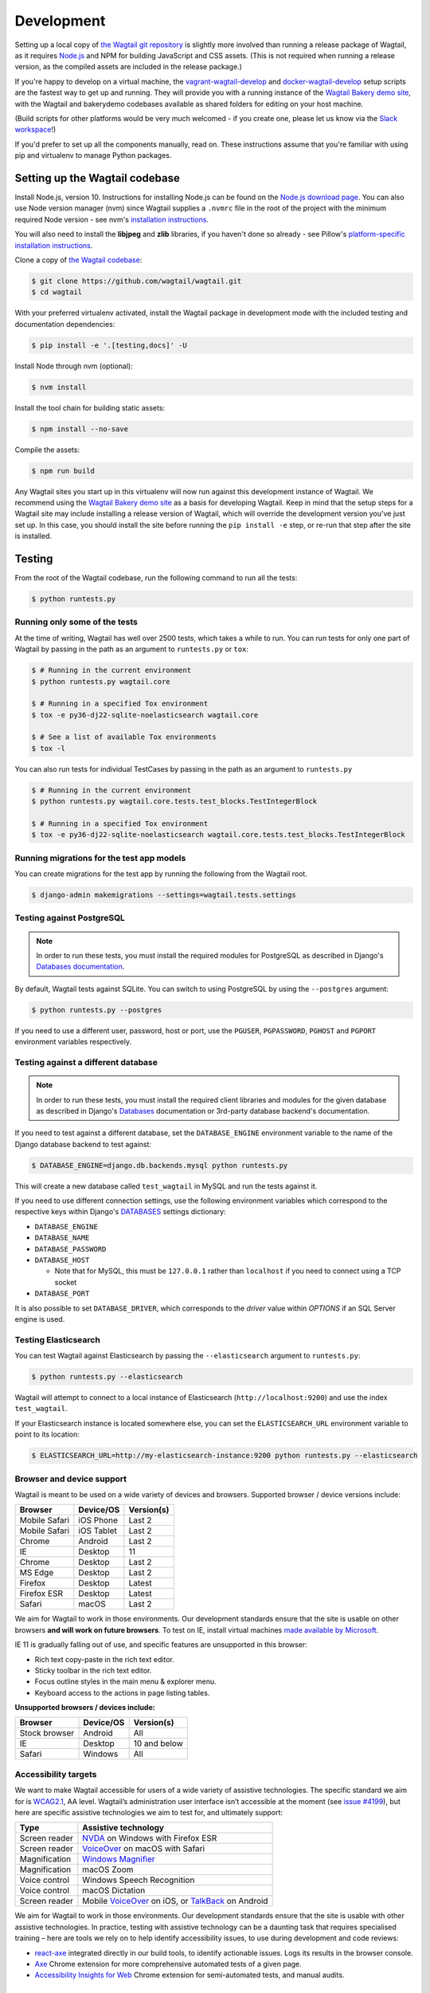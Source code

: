 .. _developing:

Development
===========

Setting up a local copy of `the Wagtail git repository <https://github.com/wagtail/wagtail>`_ is slightly more involved than running a release package of Wagtail, as it requires `Node.js <https://nodejs.org/>`_ and NPM for building JavaScript and CSS assets. (This is not required when running a release version, as the compiled assets are included in the release package.)

If you're happy to develop on a virtual machine, the `vagrant-wagtail-develop <https://github.com/wagtail/vagrant-wagtail-develop>`_ and `docker-wagtail-develop <https://github.com/wagtail/docker-wagtail-develop>`_ setup scripts are the fastest way to get up and running. They will provide you with a running instance of the `Wagtail Bakery demo site <https://github.com/wagtail/bakerydemo/>`_, with the Wagtail and bakerydemo codebases available as shared folders for editing on your host machine.

(Build scripts for other platforms would be very much welcomed - if you create one, please let us know via the `Slack workspace <https://github.com/wagtail/wagtail/wiki/Slack>`_!)

If you'd prefer to set up all the components manually, read on. These instructions assume that you're familiar with using pip and virtualenv to manage Python packages.


Setting up the Wagtail codebase
~~~~~~~~~~~~~~~~~~~~~~~~~~~~~~~

Install Node.js, version 10. Instructions for installing Node.js can be found on the `Node.js download page <https://nodejs.org/download/>`_.
You can also use Node version manager (nvm) since Wagtail supplies a ``.nvmrc`` file in the root of the project with the minimum required Node version - see nvm's `installation instructions <https://github.com/creationix/nvm>`_.

You will also need to install the **libjpeg** and **zlib** libraries, if you haven't done so already - see Pillow's `platform-specific installation instructions <https://pillow.readthedocs.org/en/latest/installation.html#external-libraries>`_.

Clone a copy of `the Wagtail codebase <https://github.com/wagtail/wagtail>`_:

.. code-block:: console

    $ git clone https://github.com/wagtail/wagtail.git
    $ cd wagtail

With your preferred virtualenv activated, install the Wagtail package in development mode with the included testing and documentation dependencies:

.. code-block:: console

    $ pip install -e '.[testing,docs]' -U

Install Node through nvm (optional):

.. code-block:: console

    $ nvm install

Install the tool chain for building static assets:

.. code-block:: console

    $ npm install --no-save

Compile the assets:

.. code-block:: console

    $ npm run build

Any Wagtail sites you start up in this virtualenv will now run against this development instance of Wagtail.  We recommend using the `Wagtail Bakery demo site <https://github.com/wagtail/bakerydemo/>`_ as a basis for developing Wagtail. Keep in mind that the setup steps for a Wagtail site may include installing a release version of Wagtail, which will override the development version you've just set up. In this case, you should install the site before running the ``pip install -e`` step, or re-run that step after the site is installed.

.. _testing:

Testing
~~~~~~~

From the root of the Wagtail codebase, run the following command to run all the tests:

.. code-block:: console

    $ python runtests.py

Running only some of the tests
------------------------------

At the time of writing, Wagtail has well over 2500 tests, which takes a while to
run. You can run tests for only one part of Wagtail by passing in the path as
an argument to ``runtests.py`` or ``tox``:

.. code-block:: console

    $ # Running in the current environment
    $ python runtests.py wagtail.core

    $ # Running in a specified Tox environment
    $ tox -e py36-dj22-sqlite-noelasticsearch wagtail.core

    $ # See a list of available Tox environments
    $ tox -l

You can also run tests for individual TestCases by passing in the path as
an argument to ``runtests.py``

.. code-block:: console

    $ # Running in the current environment
    $ python runtests.py wagtail.core.tests.test_blocks.TestIntegerBlock

    $ # Running in a specified Tox environment
    $ tox -e py36-dj22-sqlite-noelasticsearch wagtail.core.tests.test_blocks.TestIntegerBlock

Running migrations for the test app models
------------------------------------------

You can create migrations for the test app by running the following from the Wagtail root.

.. code-block:: console

    $ django-admin makemigrations --settings=wagtail.tests.settings


Testing against PostgreSQL
--------------------------

.. note::

   In order to run these tests, you must install the required modules for PostgreSQL as described in Django's `Databases documentation`_.

By default, Wagtail tests against SQLite. You can switch to using PostgreSQL by
using the ``--postgres`` argument:

.. code-block:: console

    $ python runtests.py --postgres

If you need to use a different user, password, host or port, use the ``PGUSER``, ``PGPASSWORD``, ``PGHOST`` and ``PGPORT`` environment variables respectively.

Testing against a different database
------------------------------------

.. note::

   In order to run these tests, you must install the required client libraries and modules for the given database as described in Django's `Databases`_ documentation or 3rd-party database backend's documentation.

If you need to test against a different database, set the ``DATABASE_ENGINE``
environment variable to the name of the Django database backend to test against:

.. code-block:: console

    $ DATABASE_ENGINE=django.db.backends.mysql python runtests.py

This will create a new database called ``test_wagtail`` in MySQL and run
the tests against it.

If you need to use different connection settings, use the following environment variables which correspond to the respective keys within Django's `DATABASES`_ settings dictionary:

* ``DATABASE_ENGINE``
* ``DATABASE_NAME``
* ``DATABASE_PASSWORD``
* ``DATABASE_HOST``

  * Note that for MySQL, this must be ``127.0.0.1`` rather than ``localhost`` if you need to connect using a TCP socket

* ``DATABASE_PORT``

It is also possible to set ``DATABASE_DRIVER``, which corresponds to the `driver` value within `OPTIONS` if an SQL Server engine is used.

Testing Elasticsearch
---------------------

You can test Wagtail against Elasticsearch by passing the ``--elasticsearch``
argument to ``runtests.py``:

.. code-block:: console

    $ python runtests.py --elasticsearch


Wagtail will attempt to connect to a local instance of Elasticsearch
(``http://localhost:9200``) and use the index ``test_wagtail``.

If your Elasticsearch instance is located somewhere else, you can set the
``ELASTICSEARCH_URL`` environment variable to point to its location:

.. code-block:: console

    $ ELASTICSEARCH_URL=http://my-elasticsearch-instance:9200 python runtests.py --elasticsearch

Browser and device support
--------------------------

Wagtail is meant to be used on a wide variety of devices and browsers. Supported browser / device versions include:

=============  =============  =============
Browser        Device/OS      Version(s)
=============  =============  =============
Mobile Safari  iOS Phone      Last 2
Mobile Safari  iOS Tablet     Last 2
Chrome         Android        Last 2
IE             Desktop        11
Chrome         Desktop        Last 2
MS Edge        Desktop        Last 2
Firefox        Desktop        Latest
Firefox ESR    Desktop        Latest
Safari         macOS          Last 2
=============  =============  =============

We aim for Wagtail to work in those environments. Our development standards ensure that the site is usable on other browsers **and will work on future browsers**. To test on IE, install virtual machines `made available by Microsoft <https://developer.microsoft.com/en-us/microsoft-edge/tools/vms/>`_.

IE 11 is gradually falling out of use, and specific features are unsupported in this browser:

* Rich text copy-paste in the rich text editor.
* Sticky toolbar in the rich text editor.
* Focus outline styles in the main menu & explorer menu.
* Keyboard access to the actions in page listing tables.

**Unsupported browsers / devices include:**

=============  =============  =============
Browser        Device/OS      Version(s)
=============  =============  =============
Stock browser  Android        All
IE             Desktop        10 and below
Safari         Windows        All
=============  =============  =============

Accessibility targets
---------------------

We want to make Wagtail accessible for users of a wide variety of assistive technologies. The specific standard we aim for is `WCAG2.1 <https://www.w3.org/TR/WCAG21/>`_, AA level. Wagtail’s administration user interface isn’t accessible at the moment (see `issue #4199 <https://github.com/wagtail/wagtail/issues/4199>`_), but here are specific assistive technologies we aim to test for, and ultimately support:

=============  ====================
Type           Assistive technology
=============  ====================
Screen reader  `NVDA <https://www.nvaccess.org/download/>`_ on Windows with Firefox ESR
Screen reader  `VoiceOver <https://support.apple.com/en-gb/guide/voiceover-guide/welcome/web>`_ on macOS with Safari
Magnification  `Windows Magnifier <https://support.microsoft.com/en-gb/help/11542/windows-use-magnifier>`_
Magnification  macOS Zoom
Voice control  Windows Speech Recognition
Voice control  macOS Dictation
Screen reader  Mobile `VoiceOver <https://support.apple.com/en-gb/guide/voiceover-guide/welcome/web>`_ on iOS, or `TalkBack <https://support.google.com/accessibility/android/answer/6283677?hl=en-GB>`_ on Android
=============  ====================

We aim for Wagtail to work in those environments. Our development standards ensure that the site is usable with other assistive technologies. In practice, testing with assistive technology can be a daunting task that requires specialised training – here are tools we rely on to help identify accessibility issues, to use during development and code reviews:

* `react-axe <https://github.com/dequelabs/react-axe>`_ integrated directly in our build tools, to identify actionable issues. Logs its results in the browser console.
* `Axe <https://chrome.google.com/webstore/detail/axe/lhdoppojpmngadmnindnejefpokejbdd>`_ Chrome extension for more comprehensive automated tests of a given page.
* `Accessibility Insights for Web <https://accessibilityinsights.io/docs/en/web/overview>`_ Chrome extension for semi-automated tests, and manual audits.

Compiling static assets
~~~~~~~~~~~~~~~~~~~~~~~

All static assets such as JavaScript, CSS, images, and fonts for the Wagtail admin are compiled from their respective sources by ``gulp``. The compiled assets are not committed to the repository, and are compiled before packaging each new release. Compiled assets should not be submitted as part of a pull request.

To compile the assets, run:

.. code-block:: console

    $ npm run build

This must be done after every change to the source files. To watch the source files for changes and then automatically recompile the assets, run:

.. code-block:: console

    $ npm start

Compiling the documentation
~~~~~~~~~~~~~~~~~~~~~~~~~~~

The Wagtail documentation is built by Sphinx. To install Sphinx and compile the documentation, run:

.. code-block:: console

    $ cd /path/to/wagtail
    $ # Install the documentation dependencies
    $ pip install -e .[docs]
    $ # Compile the docs
    $ cd docs/
    $ make html

The compiled documentation will now be in ``docs/_build/html``.
Open this directory in a web browser to see it.
Python comes with a module that makes it very easy to preview static files in a web browser.
To start this simple server, run the following commands:

.. code-block:: console

    $ cd docs/_build/html/
    $ python -mhttp.server 8080

Now you can open <http://localhost:8080/> in your web browser to see the compiled documentation.

Sphinx caches the built documentation to speed up subsequent compilations.
Unfortunately, this cache also hides any warnings thrown by unmodified documentation source files.
To clear the built HTML and start fresh, so you can see all warnings thrown when building the documentation, run:

.. code-block:: console

    $ cd docs/
    $ make clean
    $ make html

Wagtail also provides a way for documentation to be compiled automatically on each change.
To do this, you can run the following command to see the changes automatically at ``localhost:4000``:

.. code-block:: console

    $ cd docs/
    $ make livehtml


.. _Databases documentation: https://docs.djangoproject.com/en/stable/ref/databases/
.. _DATABASES: https://docs.djangoproject.com/en/stable/ref/settings/#databases
